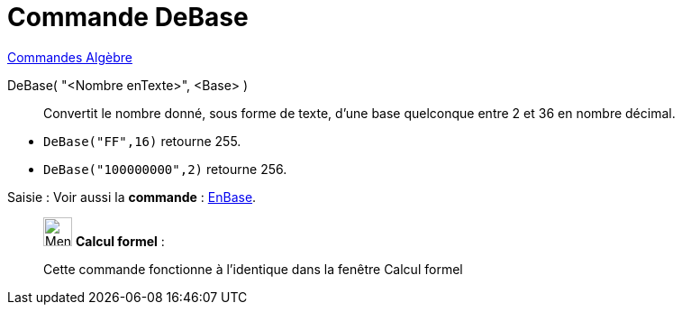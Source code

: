 = Commande DeBase
:page-en: commands/FromBase
ifdef::env-github[:imagesdir: /fr/modules/ROOT/assets/images]

xref:commands/Commandes_Algèbre.adoc[Commandes Algèbre] 

DeBase( "<Nombre enTexte>", <Base> )::
  Convertit le nombre donné, sous forme de texte, d'une base quelconque entre 2 et 36 en nombre décimal.

[EXAMPLE]
====

* `++DeBase("FF",16)++` retourne 255.
* `++DeBase("100000000",2)++` retourne 256.

====

[.kcode]#Saisie :# Voir aussi la *commande* : xref:/commands/EnBase.adoc[EnBase].
____________________________________________________________

image:32px-Menu_view_cas.svg.png[Menu view cas.svg,width=32,height=32] *Calcul formel* :

Cette commande fonctionne à l'identique dans la fenêtre Calcul formel
